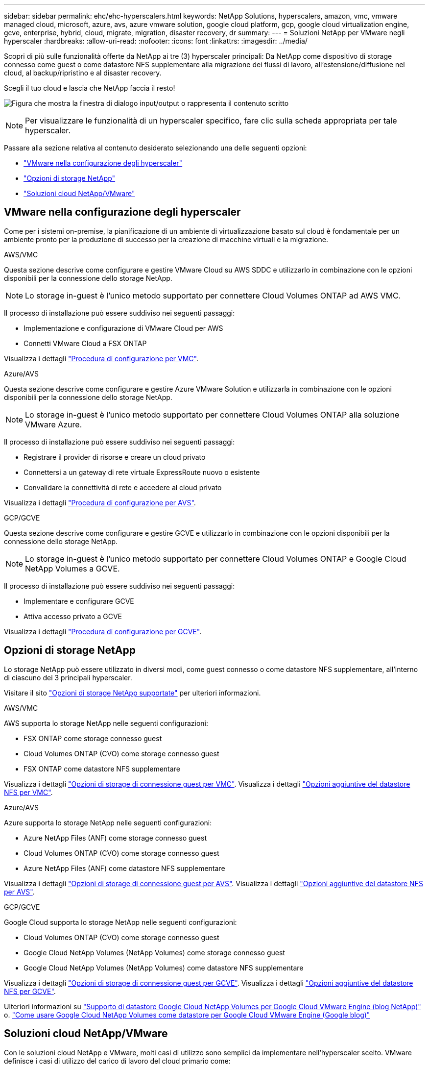 ---
sidebar: sidebar 
permalink: ehc/ehc-hyperscalers.html 
keywords: NetApp Solutions, hyperscalers, amazon, vmc, vmware managed cloud, microsoft, azure, avs, azure vmware solution, google cloud platform, gcp, google cloud virtualization engine, gcve, enterprise, hybrid, cloud, migrate, migration, disaster recovery, dr 
summary:  
---
= Soluzioni NetApp per VMware negli hyperscaler
:hardbreaks:
:allow-uri-read: 
:nofooter: 
:icons: font
:linkattrs: 
:imagesdir: ../media/


[role="lead"]
Scopri di più sulle funzionalità offerte da NetApp ai tre (3) hyperscaler principali: Da NetApp come dispositivo di storage connesso come guest o come datastore NFS supplementare alla migrazione dei flussi di lavoro, all'estensione/diffusione nel cloud, al backup/ripristino e al disaster recovery.

Scegli il tuo cloud e lascia che NetApp faccia il resto!

image:netapp-cloud.png["Figura che mostra la finestra di dialogo input/output o rappresenta il contenuto scritto"]


NOTE: Per visualizzare le funzionalità di un hyperscaler specifico, fare clic sulla scheda appropriata per tale hyperscaler.

Passare alla sezione relativa al contenuto desiderato selezionando una delle seguenti opzioni:

* link:#config["VMware nella configurazione degli hyperscaler"]
* link:#datastore["Opzioni di storage NetApp"]
* link:#solutions["Soluzioni cloud NetApp/VMware"]




== VMware nella configurazione degli hyperscaler

Come per i sistemi on-premise, la pianificazione di un ambiente di virtualizzazione basato sul cloud è fondamentale per un ambiente pronto per la produzione di successo per la creazione di macchine virtuali e la migrazione.

[role="tabbed-block"]
====
.AWS/VMC
--
Questa sezione descrive come configurare e gestire VMware Cloud su AWS SDDC e utilizzarlo in combinazione con le opzioni disponibili per la connessione dello storage NetApp.


NOTE: Lo storage in-guest è l'unico metodo supportato per connettere Cloud Volumes ONTAP ad AWS VMC.

Il processo di installazione può essere suddiviso nei seguenti passaggi:

* Implementazione e configurazione di VMware Cloud per AWS
* Connetti VMware Cloud a FSX ONTAP


Visualizza i dettagli link:aws-setup.html["Procedura di configurazione per VMC"].

--
.Azure/AVS
--
Questa sezione descrive come configurare e gestire Azure VMware Solution e utilizzarla in combinazione con le opzioni disponibili per la connessione dello storage NetApp.


NOTE: Lo storage in-guest è l'unico metodo supportato per connettere Cloud Volumes ONTAP alla soluzione VMware Azure.

Il processo di installazione può essere suddiviso nei seguenti passaggi:

* Registrare il provider di risorse e creare un cloud privato
* Connettersi a un gateway di rete virtuale ExpressRoute nuovo o esistente
* Convalidare la connettività di rete e accedere al cloud privato


Visualizza i dettagli link:azure-setup.html["Procedura di configurazione per AVS"].

--
.GCP/GCVE
--
Questa sezione descrive come configurare e gestire GCVE e utilizzarlo in combinazione con le opzioni disponibili per la connessione dello storage NetApp.


NOTE: Lo storage in-guest è l'unico metodo supportato per connettere Cloud Volumes ONTAP e Google Cloud NetApp Volumes a GCVE.

Il processo di installazione può essere suddiviso nei seguenti passaggi:

* Implementare e configurare GCVE
* Attiva accesso privato a GCVE


Visualizza i dettagli link:gcp-setup.html["Procedura di configurazione per GCVE"].

--
====


== Opzioni di storage NetApp

Lo storage NetApp può essere utilizzato in diversi modi, come guest connesso o come datastore NFS supplementare, all'interno di ciascuno dei 3 principali hyperscaler.

Visitare il sito link:ehc-support-configs.html["Opzioni di storage NetApp supportate"] per ulteriori informazioni.

[role="tabbed-block"]
====
.AWS/VMC
--
AWS supporta lo storage NetApp nelle seguenti configurazioni:

* FSX ONTAP come storage connesso guest
* Cloud Volumes ONTAP (CVO) come storage connesso guest
* FSX ONTAP come datastore NFS supplementare


Visualizza i dettagli link:aws-guest.html["Opzioni di storage di connessione guest per VMC"]. Visualizza i dettagli link:aws-native-nfs-datastore-option.html["Opzioni aggiuntive del datastore NFS per VMC"].

--
.Azure/AVS
--
Azure supporta lo storage NetApp nelle seguenti configurazioni:

* Azure NetApp Files (ANF) come storage connesso guest
* Cloud Volumes ONTAP (CVO) come storage connesso guest
* Azure NetApp Files (ANF) come datastore NFS supplementare


Visualizza i dettagli link:azure-guest.html["Opzioni di storage di connessione guest per AVS"]. Visualizza i dettagli link:azure-native-nfs-datastore-option.html["Opzioni aggiuntive del datastore NFS per AVS"].

--
.GCP/GCVE
--
Google Cloud supporta lo storage NetApp nelle seguenti configurazioni:

* Cloud Volumes ONTAP (CVO) come storage connesso guest
* Google Cloud NetApp Volumes (NetApp Volumes) come storage connesso guest
* Google Cloud NetApp Volumes (NetApp Volumes) come datastore NFS supplementare


Visualizza i dettagli link:gcp-guest.html["Opzioni di storage di connessione guest per GCVE"]. Visualizza i dettagli link:gcp-ncvs-datastore.html["Opzioni aggiuntive del datastore NFS per GCVE"].

Ulteriori informazioni su link:https://www.netapp.com/blog/cloud-volumes-service-google-cloud-vmware-engine/["Supporto di datastore Google Cloud NetApp Volumes per Google Cloud VMware Engine (blog NetApp)"^] o. link:https://cloud.google.com/blog/products/compute/how-to-use-netapp-cvs-as-datastores-with-vmware-engine["Come usare Google Cloud NetApp Volumes come datastore per Google Cloud VMware Engine (Google blog)"^]

--
====


== Soluzioni cloud NetApp/VMware

Con le soluzioni cloud NetApp e VMware, molti casi di utilizzo sono semplici da implementare nell'hyperscaler scelto. VMware definisce i casi di utilizzo del carico di lavoro del cloud primario come:

* Protect (include disaster recovery e backup/ripristino)
* Migrare
* Estendi


[role="tabbed-block"]
====
.AWS/VMC
--
link:aws-solutions.html["Esplora le soluzioni NetApp per AWS/VMC"]

--
.Azure/AVS
--
link:azure-solutions.html["Esplora le soluzioni NetApp per Azure / AVS"]

--
.GCP/GCVE
--
link:gcp-solutions.html["Esplora le soluzioni NetApp per Google Cloud Platform (GCP) / GCVE"]

--
====